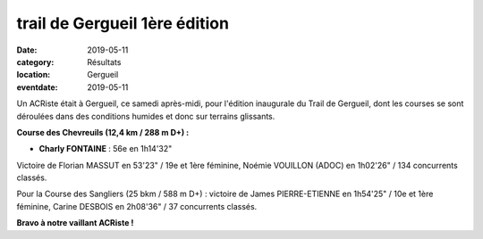 trail de Gergueil 1ère édition
==============================

:date: 2019-05-11
:category: Résultats
:location: Gergueil
:eventdate: 2019-05-11

Un ACRiste était à Gergueil, ce samedi après-midi, pour l'édition inaugurale du Trail de Gergueil, dont les courses se sont déroulées dans des conditions humides et donc sur terrains glissants.

.. image:: http://assets.acr-dijon.org/gergueil19.jpg

**Course des Chevreuils (12,4 km / 288 m D+) :**

- **Charly FONTAINE** : 56e en 1h14'32"

Victoire de Florian MASSUT en 53'23" / 19e et 1ère féminine, Noémie VOUILLON (ADOC) en 1h02'26" / 134 concurrents classés.

Pour la Course des Sangliers (25 bkm / 588 m D+) : victoire de James PIERRE-ETIENNE en 1h54'25" / 10e et 1ère féminine, Carine DESBOIS en 2h08'36" / 37 concurrents classés.

**Bravo à notre vaillant ACRiste !**
